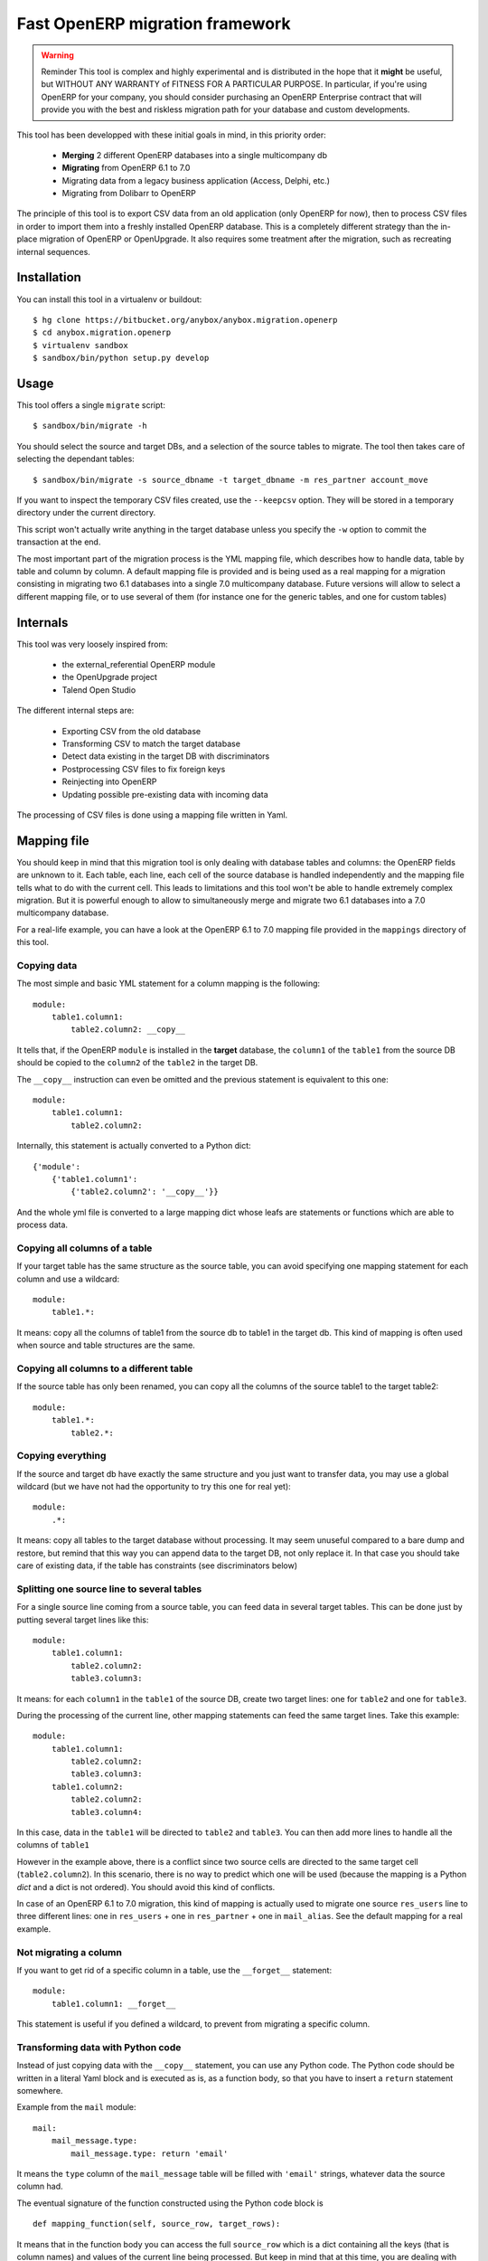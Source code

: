 ================================
Fast OpenERP migration framework
================================

.. warning:: Reminder
    This tool is complex and highly experimental and is distributed in the hope
    that it **might** be useful, but WITHOUT ANY WARRANTY of FITNESS FOR A
    PARTICULAR PURPOSE. In particular, if you're using OpenERP for your company,
    you should consider purchasing an OpenERP Enterprise contract that will provide
    you with the best and riskless migration path for your database and custom
    developments.

This tool has been developped with these initial goals in mind, in this
priority order:

 - **Merging** 2 different OpenERP databases into a single multicompany db
 - **Migrating** from OpenERP 6.1 to 7.0
 - Migrating data from a legacy business application (Access, Delphi, etc.)
 - Migrating from Dolibarr to OpenERP

The principle of this tool is to export CSV data from an old application
(only OpenERP for now), then to process CSV files in order to import them into a
freshly installed OpenERP database. This is a completely different strategy
than the in-place migration of OpenERP or OpenUpgrade. It also requires some
treatment after the migration, such as recreating internal sequences.

Installation
============

You can install this tool in a virtualenv or buildout::

    $ hg clone https://bitbucket.org/anybox/anybox.migration.openerp
    $ cd anybox.migration.openerp
    $ virtualenv sandbox
    $ sandbox/bin/python setup.py develop


Usage
=====

This tool offers a single ``migrate`` script::

    $ sandbox/bin/migrate -h


You should select the source and target DBs, and a selection of the source tables to migrate.
The tool then takes care of selecting the dependant tables::

    $ sandbox/bin/migrate -s source_dbname -t target_dbname -m res_partner account_move

If you want to inspect the temporary CSV files created, use the ``--keepcsv``
option. They will be stored in a temporary directory under the current
directory.

This script won't actually write anything in the target database unless you
specify the ``-w`` option to commit the transaction at the end.

The most important part of the migration process is the YML mapping file, which
describes how to handle data, table by table and column by column. A default
mapping file is provided and is being used as a real mapping for a migration
consisting in migrating two 6.1 databases into a single 7.0 multicompany
database.  Future versions will allow to select a different mapping file, or to
use several of them (for instance one for the generic tables, and one for
custom tables)


Internals
=========

This tool was very loosely inspired from:

 - the external_referential OpenERP module
 - the OpenUpgrade project
 - Talend Open Studio

The different internal steps are:

 - Exporting CSV from the old database
 - Transforming CSV to match the target database
 - Detect data existing in the target DB with discriminators
 - Postprocessing CSV files to fix foreign keys
 - Reinjecting into OpenERP
 - Updating possible pre-existing data with incoming data

The processing of CSV files is done using a mapping file written in Yaml.

Mapping file
============

You should keep in mind that this migration tool is only dealing with database
tables and columns: the OpenERP fields are unknown to it. Each table,
each line, each cell of the source database is handled independently and the
mapping file tells what to do with the current cell. This leads to limitations
and this tool won't be able to handle extremely complex migration.  But it
is powerful enough to allow to simultaneously merge and migrate two 6.1
databases into a 7.0 multicompany database.

For a real-life example, you can have a look at the OpenERP 6.1 to 7.0 mapping
file provided in the ``mappings`` directory of this tool.

Copying data
------------

The most simple and basic YML statement for a column mapping is the following::

    module:
        table1.column1:
            table2.column2: __copy__

It tells that, if the OpenERP ``module`` is installed in the **target**
database, the ``column1`` of the ``table1`` from the source DB should be copied
to the ``column2`` of the ``table2`` in the target DB.

The ``__copy__`` instruction can even be omitted and the previous statement is
equivalent to this one::

    module:
        table1.column1:
            table2.column2:

Internally, this statement is actually converted to a Python dict::

    {'module':
        {'table1.column1':
            {'table2.column2': '__copy__'}}

And the whole yml file is converted to a large mapping dict whose leafs are
statements or functions which are able to process data.

Copying all columns of a table
------------------------------

If your target table has the same structure as the source table, you can avoid
specifying one mapping statement for each column and use a wildcard::

    module:
        table1.*:

It means: copy all the columns of table1 from the source db to table1 in the target db.
This kind of mapping is often used when source and table structures are the same.

Copying all columns to a different table
----------------------------------------

If the source table has only been renamed, you can copy all the columns of the
source table1 to the target table2::

    module:
        table1.*:
            table2.*:

Copying everything
------------------

If the source and target db have exactly the same structure and you just want
to transfer data, you may use a global wildcard (but we have not had the
opportunity to try this one for real yet)::

    module:
        .*:

It means: copy all tables to the target database without processing. It may
seem unuseful compared to a bare dump and restore, but remind that this way you
can append data to the target DB, not only replace it. In that case you should
take care of existing data, if the table has constraints (see discriminators
below)

Splitting one source line to several tables
-------------------------------------------

For a single source line coming from a source table, you can feed data in
several target tables. This can be done just by putting several target lines
like this::

    module:
        table1.column1:
            table2.column2:
            table3.column3:

It means: for each ``column1`` in the ``table1`` of the source DB, create two
target lines: one for ``table2`` and one for ``table3``.

During the processing of the current line, other mapping statements
can feed the same target lines. Take this example::

    module:
        table1.column1:
            table2.column2:
            table3.column3:
        table1.column2:
            table2.column2:
            table3.column4:

In this case, data in the ``table1`` will be directed to ``table2`` and
``table3``. You can then add more lines to handle all the columns of ``table1``

However in the example above, there is a conflict since two source cells are directed
to the same target cell (``table2.column2``). In this scenario, there is no way to
predict which one will be used (because the mapping is a Python `dict` and a dict is not
ordered). You should avoid this kind of conflicts.

In case of an OpenERP 6.1 to 7.0 migration, this kind of mapping is actually
used to migrate one source ``res_users`` line to three different lines: one in
``res_users`` + one in ``res_partner`` + one in ``mail_alias``. See the default
mapping for a real example.

Not migrating a column
----------------------

If you want to get rid of a specific column in a table, use the ``__forget__``
statement::

    module:
        table1.column1: __forget__

This statement is useful if you defined a wildcard, to prevent from migrating a
specific column.

Transforming data with Python code
----------------------------------

Instead of just copying data with the ``__copy__`` statement, you can use any
Python code. The Python code should be written in a literal Yaml block and is
executed as is, as a function body, so that you have to insert a ``return``
statement somewhere.

Example from the ``mail`` module::

    mail:
        mail_message.type:
            mail_message.type: return 'email'

It means the ``type`` column of the ``mail_message`` table will be filled with
``'email'`` strings, whatever data the source column had.
        
The eventual signature of the function constructed using the Python code block is ::

    def mapping_function(self, source_row, target_rows):

It means that in the function body you can access the full ``source_row`` which is a
dict containing all the keys (that is column names) and values of the current
line being processed. But keep in mind that at this time, you are dealing with
one specific cell of this line, and you should return the value that will be
inserted in the corresponding cell of the target table. This can be used to
aggregate data from two source cells into a target cell::

    base:
        table1.firstname: __forget__
        table1.name:
            table1.name: return source_row['firstname'] + ' ' + source_row['name']

You can also access the ``target_rows`` beeing filled during the processing of
the line, so that data coming from a source cell can influence several cells in
the target lines, or even different target tables. Here is an example::

    base:
        table1.id:
            table1.id:
            table2.id:
        table1.name:
            table1.name: |
                name = source_row['firstname'] + ' ' + source_row['name']
                target_rows['table1']['display_name'] = name
                target_rows['table2']['display_name'] = name
                return name
            table2.name

Note that in the example above, the Python code spans on several lines, and you
should define a Yaml literal block using ``|``. The example above eventually
means: append ``firstname`` to ``name`` coming from the ``table1``, and put it
in the ``display_name`` cell of the target ``table1`` and ``table2``. The
target ``name`` cell will contain a copy of the source ``name`` cell.

If the target line is not supposed to have the same `id` as the source line, you can create a new `id` with the newid() function. This function returns a different value at each call and is responsible of incrementing the `id`. Here is an example::

    base:
        res_users.id:
            res_users.id:
            res_users.partner_id:
            res_partner.notification_email_send: return 'comment'
            res_partner.id: |
                i = newid()
                target_rows['res_users']['partner_id'] = i
                target_rows['res_partner']['id'] = i
                target_rows['res_partner']['name'] = source_row['name']
                target_rows['res_partner']['email'] = source_row['user_email']
                return i

Each ``res_users`` line will generate a new ``res_partner`` line with a new
`id`, while the ``res_users`` `id` will be the same as the source. (Actually it
will not be the same, because an offset is applied to all ids).

Feeding a new column
--------------------

If a target column should contain data but has no equivalent in the source
table, you can use '_' as a substitute to the not existing source column name::

    base:
        res_partner._:
            res_partner.is_company: return False


Merging with existing data
--------------------------

When data is inserted in the target table, you may want to merge it with
existing data.

Imagine the target ``res_users`` table already contains an
``admin`` account, and you don't want to duplicate this account by migrating
data from the source ``res_users`` table. In this case you should tell the
mapping how to recognize existing data. This is done by replacing the
source column name with the ``__discriminator__`` statement, and by providing a
list of column names that will be used to recognize existing data::

    base:
        res_users.__discriminator__:
            - login

Using this statement, you can install a new OpenERP database with its admin
account, and merge all existing accounts with data coming from the source
table. The ``login`` column will be used to match data. The preexisting `admin`
account won't be duplicated but will be updated with the `admin` account from
the source table.

Another use case in a multicompany scenario is to merge partners existing in
the target database, but keep them separate for the two companies::

    base:
        res_partner.__discriminator__:
            - name
            - company_id

Foreign keys without constraints
--------------------------------

The first step of the migration is to automatically detect all the foreign keys
of the source and target tables. Sometimes, OpenERP defines foreign keys
without constraints. This mainly happens with `related` fields with
``store=True``, which create a column of integers without constraints. If you
don't want to ``__forget__`` such columns, you have to tell the mapping what
the target of the foreign key is, like in the real example below::

    account:
        account_move.company_id:
            account_move.company_id: __fk__ res_company


Handle cyclic dependant tables
------------------------------

During the last step, the migrated CSV files are imported one by one.  Some
tables depend on other tables through foreign key constraints, and such
dependencies sometimes happen to be cyclic. In that case, there is no way to
import tables because they all depend on another one. One solution is to
``__forget__`` the column, which is rarely desirable because you lose data. To
be able to keep such data, you should use the ``__defer__`` statement, so that
the column will be updated after all the data is imported::

    base:
        res_users.create_uid:
            res_users.create_uid: __defer__
        res_users.write_uid:
            res_users.write_uid: __defer__

**Warning** :  this statement is not yet implemented

Understanding errors
====================

The most difficult part of using this tool is to understand the errors during
the processing, as it requires a deep knowledge of how it internally works.
Most errors generally come from a bad mapping file. Errors can happen during
the processing of the CSV files, but the most difficult ones come from the last
import step, as some tables may fail to be imported. In this case, you should
carefully look at the logging messages at the end, and try to understand the constraint errors or why
tables cannot be imported. You also should use the ``--keepcsv`` option, and
inspect the intermediate CSV files to understand the problem. By using this
option, you will end up with a directory containing five CSV files for each table.

For instance, for the ``res_partner`` table you will find these files::

 - res_partner.csv is the original data exported from the source
   database
 - res_partner.target.csv contains data after the first processing with
   the mapping file, but wrong foreign keys
 - res_partner.target2.csv contains final data with fixed foreign keys,
   that will eventually be imported at the end
 - res_partner.update.csv contains data which have been detected as
   existing in the target database, with wrong foreign keys.
 - res_partner.update2.csv contains the final existing data with fixed
   foreign keys, that will be used to update the target table after import.




Contribute
==========

Authors and contributors:

 - Christophe Combelles
 - Florent Jouatte
 - Guy-Clovis Nzouendjou

Code

 - Code repository and bug tracker: https://bitbucket.org/anybox/anybox.migration.openerp

Please don't hesitate to give us feedback, report bugs or contribute the mapping files
on Bitbucket.

